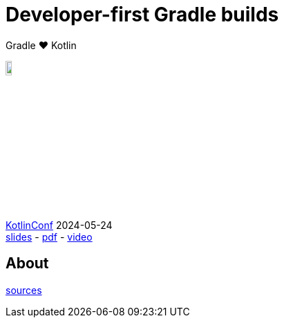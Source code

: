 :source-highlighter: highlightjs
:highlightjs-languages: java, groovy, kotlin, toml, json, xml, properties, shell
:title-slide-background-image: gradle/intro.png
:title-slide-background-size: cover
:title-slide-background-color: #02303a
:hide-uri-scheme:
:linkattrs:

= Developer-first Gradle builds

Gradle &#x2764; Kotlin

image::logo-kotlin.svg[width=10%, align="right"]

link:https://kotlinconf.com/[KotlinConf, window=_blank] [.small]#2024-05-24 +
link:presentation.html[slides]
-
link:https://eskatos.github.io/declarative-kotlinconf-2024/2024-kotlinconf-declarative-gradle-slides.pdf[pdf, window=_blank]
-
link:https://youtu.be/bhb8y8cJVy0?t=958[video, window=_blank]#

== About

[.small]
--
link:https://github.com/eskatos/declarative-kotlinconf-2024[sources, window=_blank]
--
